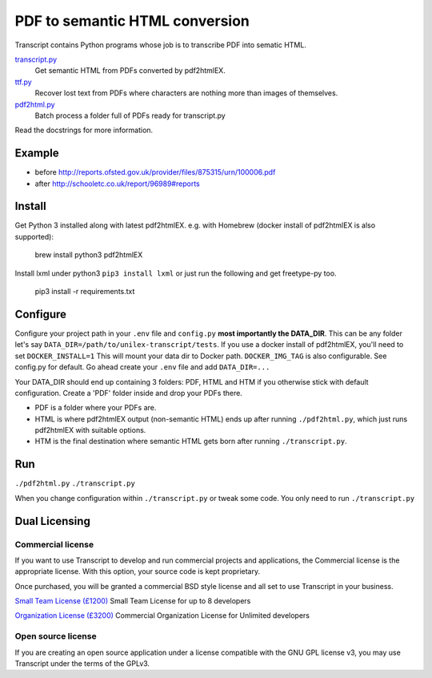 PDF to semantic HTML conversion
===============================

Transcript contains Python programs whose job is to transcribe PDF into sematic HTML.

`transcript.py <transcript.py>`_
    Get semantic HTML from PDFs converted by pdf2htmlEX.

`ttf.py <ttf.py>`_
    Recover lost text from PDFs
    where characters are nothing more than images of themselves.

`pdf2html.py <pdf2html.py>`_
    Batch process a folder full of PDFs ready for transcript.py

Read the docstrings for more information.

Example
-------

- before http://reports.ofsted.gov.uk/provider/files/875315/urn/100006.pdf
- after http://schooletc.co.uk/report/96989#reports


Install
--------
Get Python 3 installed along with latest pdf2htmlEX.
e.g. with Homebrew (docker install of pdf2htmlEX is also supported):

    brew install python3 pdf2htmlEX

Install lxml under python3 ``pip3 install lxml`` or just run the following and get freetype-py too.

    pip3 install -r requirements.txt

Configure
---------
Configure your project path in your ``.env`` file and ``config.py``
**most importantly the DATA_DIR**.
This can be any folder let's say ``DATA_DIR=/path/to/unilex-transcript/tests``.
If you use a docker install of pdf2htmlEX, you'll need to set ``DOCKER_INSTALL=1``
This will mount your data dir to Docker path. ``DOCKER_IMG_TAG`` is also configurable.
See config.py for default.
Go ahead create your ``.env`` file and add ``DATA_DIR=...``

Your DATA_DIR should end up containing 3 folders: PDF, HTML and HTM if you
otherwise stick with default configuration. Create a 'PDF' folder inside and
drop your PDFs there.

* PDF is a folder where your PDFs are.
* HTML is where pdf2htmlEX output (non-semantic HTML) ends up after running
  ``./pdf2html.py``, which just runs pdf2htmlEX with suitable options.
* HTM is the final destination where semantic HTML gets born after running
  ``./transcript.py``.

Run
---
``./pdf2html.py``
``./transcript.py``

When you change configuration within ``./transcript.py`` or tweak some code.
You only need to run ``./transcript.py``


Dual Licensing
--------------

Commercial license
~~~~~~~~~~~~~~~~~~
If you want to use Transcript to develop and run commercial projects and applications, the Commercial license is the appropriate license. With this option, your source code is kept proprietary.

Once purchased, you will be granted a commercial BSD style license and all set to use Transcript in your business.

`Small Team License (£1200) <https://fmalina.github.io/pay.html?amount=1200&msg=Transcript_Team_License>`_
Small Team License for up to 8 developers

`Organization License (£3200) <https://fmalina.github.io/pay.html?amount=3200&msg=Transcript_Organisation_License>`_
Commercial Organization License for Unlimited developers

Open source license
~~~~~~~~~~~~~~~~~~~
If you are creating an open source application under a license compatible with the GNU GPL license v3, you may use Transcript under the terms of the GPLv3.
